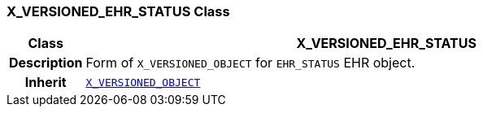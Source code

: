 === X_VERSIONED_EHR_STATUS Class

[cols="^1,3,5"]
|===
h|*Class*
2+^h|*X_VERSIONED_EHR_STATUS*

h|*Description*
2+a|Form of `X_VERSIONED_OBJECT` for `EHR_STATUS` EHR object.

h|*Inherit*
2+|`<<_x_versioned_object_class,X_VERSIONED_OBJECT>>`

|===
